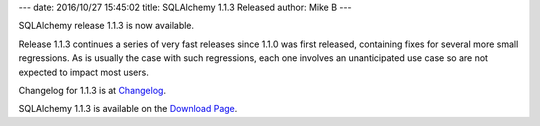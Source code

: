 ---
date: 2016/10/27 15:45:02
title: SQLAlchemy 1.1.3 Released
author: Mike B
---

SQLAlchemy release 1.1.3 is now available.

Release 1.1.3 continues a series of very fast releases since 1.1.0
was first released, containing fixes for several more small regressions.
As is usually the case with such regressions, each one involves an
unanticipated use case so are not expected to impact most
users.

Changelog for 1.1.3 is at `Changelog </changelog/CHANGES_1_1_3>`_.

SQLAlchemy 1.1.3 is available on the `Download Page </download.html>`_.

